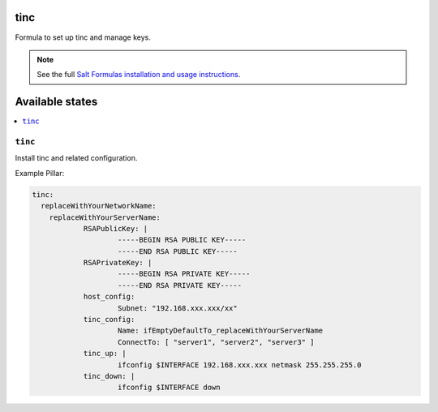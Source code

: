 tinc
=========

Formula to set up tinc and manage keys.

.. note::

    See the full `Salt Formulas installation and usage instructions
    <http://docs.saltstack.com/topics/conventions/formulas.html>`_.

Available states
================

.. contents::
    :local:

``tinc``
-------

Install tinc and related configuration. 

Example Pillar:

.. code:: yaml

    tinc:
      replaceWithYourNetworkName:
	replaceWithYourServerName:
		RSAPublicKey: |
			-----BEGIN RSA PUBLIC KEY-----
			-----END RSA PUBLIC KEY-----
		RSAPrivateKey: |
			-----BEGIN RSA PRIVATE KEY-----
			-----END RSA PRIVATE KEY-----
		host_config:
			Subnet: "192.168.xxx.xxx/xx"
		tinc_config:
			Name: ifEmptyDefaultTo_replaceWithYourServerName
			ConnectTo: [ "server1", "server2", "server3" ]
		tinc_up: |
			ifconfig $INTERFACE 192.168.xxx.xxx netmask 255.255.255.0
		tinc_down: |
			ifconfig $INTERFACE down
